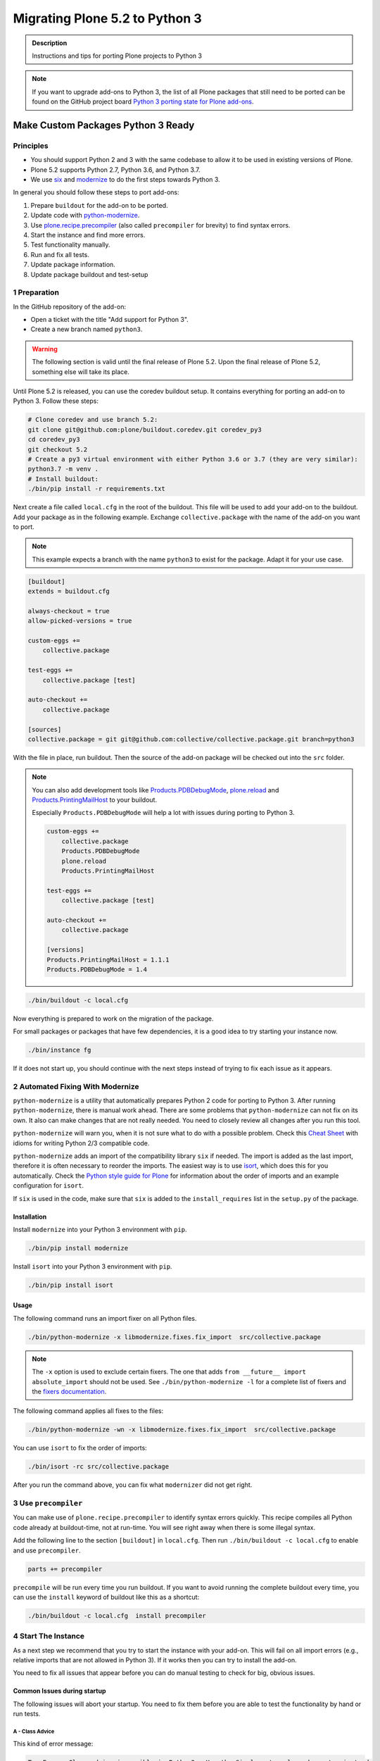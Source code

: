 ===============================
Migrating Plone 5.2 to Python 3
===============================


.. admonition:: Description

   Instructions and tips for porting Plone projects to Python 3

.. note::

   If you want to upgrade add-ons to Python 3, the list of all Plone packages that still need to be ported can be found on the  GitHub project board `Python 3 porting state for Plone add-ons <https://github.com/orgs/collective/projects/1>`_.


Make Custom Packages Python 3 Ready
===================================

Principles
----------

* You should support Python 2 and 3 with the same codebase to allow it to be used in existing versions of Plone.
* Plone 5.2 supports Python 2.7, Python 3.6, and Python 3.7.
* We use `six <https://six.readthedocs.io>`_ and `modernize <https://pypi.python.org/pypi/modernize>`_ to do the first steps towards Python 3.

In general you should follow these steps to port add-ons:

#. Prepare ``buildout`` for the add-on to be ported.
#. Update code with `python-modernize <https://python-modernize.readthedocs.io/en/latest/>`_.
#. Use `plone.recipe.precompiler <https://github.com/plone/plone.recipe.precompiler>`_ (also called ``precompiler`` for brevity) to find syntax errors.
#. Start the instance and find more errors.
#. Test functionality manually.
#. Run and fix all tests.
#. Update package information.
#. Update package buildout and test-setup


1 Preparation
-------------

In the GitHub repository of the add-on:

* Open a ticket with the title "Add support for Python 3".
* Create a new branch named ``python3``.

.. warning::

    The following section is valid until the final release of Plone 5.2.
    Upon the final release of Plone 5.2, something else will take its place.

Until Plone 5.2 is released, you can use the coredev buildout setup.
It contains everything for porting an add-on to Python 3.
Follow these steps:

.. code-block:: shell

    # Clone coredev and use branch 5.2:
    git clone git@github.com:plone/buildout.coredev.git coredev_py3
    cd coredev_py3
    git checkout 5.2
    # Create a py3 virtual environment with either Python 3.6 or 3.7 (they are very similar):
    python3.7 -m venv .
    # Install buildout:
    ./bin/pip install -r requirements.txt

Next create a file called ``local.cfg`` in the root of the buildout.
This file will be used to add your add-on to the buildout.
Add your package as in the following example.
Exchange ``collective.package`` with the name of the add-on you want to port.

.. note::

    This example expects a branch with the name ``python3`` to exist for the package.
    Adapt it for your use case.

.. code-block:: ini

    [buildout]
    extends = buildout.cfg

    always-checkout = true
    allow-picked-versions = true

    custom-eggs +=
        collective.package

    test-eggs +=
        collective.package [test]

    auto-checkout +=
        collective.package

    [sources]
    collective.package = git git@github.com:collective/collective.package.git branch=python3

With the file in place, run buildout.
Then the source of the add-on package will be checked out into the ``src`` folder.

.. note::

    You can also add development tools like `Products.PDBDebugMode <https://pypi.org/project/Products.PDBDebugMode/>`_, `plone.reload <https://pypi.org/project/plone.reload/>`_ and `Products.PrintingMailHost <https://pypi.org/project/Products.PrintingMailHost/>`_ to your buildout.

    Especially ``Products.PDBDebugMode`` will help a lot with issues during porting to Python 3.

    .. code-block:: ini

        custom-eggs +=
            collective.package
            Products.PDBDebugMode
            plone.reload
            Products.PrintingMailHost

        test-eggs +=
            collective.package [test]

        auto-checkout +=
            collective.package

        [versions]
        Products.PrintingMailHost = 1.1.1
        Products.PDBDebugMode = 1.4

.. code-block:: shell

    ./bin/buildout -c local.cfg

Now everything is prepared to work on the migration of the package.

For small packages or packages that have few dependencies, it is a good idea to try starting your instance now.

.. code-block:: shell

    ./bin/instance fg

If it does not start up, you should continue with the next steps instead of trying to fix each issue as it appears.


2 Automated Fixing With Modernize
---------------------------------

``python-modernize`` is a utility that automatically prepares Python 2 code for porting to Python 3.
After running ``python-modernize``, there is manual work ahead.
There are some problems that ``python-modernize`` can not fix on its own.
It also can make changes that are not really needed.
You need to closely review all changes after you run this tool.

``python-modernize`` will warn you, when it is not sure what to do with a possible problem.
Check this `Cheat Sheet <http://python-future.org/compatible_idioms.html>`_  with idioms for writing Python 2/3 compatible code.

``python-modernize`` adds an import of the compatibility library ``six`` if needed.
The import is added as the last import, therefore it is often necessary to reorder the imports.
The easiest way is to use `isort <https://pypi.python.org/pypi/isort>`_, which does this for you automatically.
Check the `Python style guide for Plone <https://docs.plone.org/develop/styleguide/python.html#grouping-and-sorting>`_ for information about the order of imports and an example configuration for ``isort``.

If ``six`` is used in the code, make sure that ``six`` is added to the ``install_requires`` list in the ``setup.py`` of the package.

Installation
~~~~~~~~~~~~

Install ``modernize`` into your Python 3 environment with ``pip``.

.. code-block:: shell

    ./bin/pip install modernize

Install ``isort`` into your Python 3 environment with ``pip``.

.. code-block:: shell

    ./bin/pip install isort


Usage
~~~~~

The following command runs an import fixer on all Python files.

.. code-block:: shell

    ./bin/python-modernize -x libmodernize.fixes.fix_import  src/collective.package

.. note::

    The ``-x`` option is used to exclude certain fixers.
    The one that adds ``from __future__ import absolute_import`` should not be used.
    See ``./bin/python-modernize -l`` for a complete list of fixers and the `fixers documentation <https://python-modernize.readthedocs.io/en/latest/fixers.html>`_.

The following command applies all fixes to the files:

.. code-block:: shell

    ./bin/python-modernize -wn -x libmodernize.fixes.fix_import  src/collective.package

You can use ``isort`` to fix the order of imports:

.. code-block:: shell

    ./bin/isort -rc src/collective.package

After you run the command above, you can fix what ``modernizer`` did not get right.

3 Use ``precompiler``
---------------------

You can make use of ``plone.recipe.precompiler`` to identify syntax errors quickly.
This recipe compiles all Python code already at buildout-time, not at run-time.
You will see right away when there is some illegal syntax.

Add the following line to the section ``[buildout]`` in ``local.cfg``.
Then run ``./bin/buildout -c local.cfg`` to enable and use ``precompiler``.

.. code-block:: ini

    parts += precompiler

``precompile`` will be run every time you run buildout.
If you want to avoid running the complete buildout every time, you can use the ``install`` keyword of buildout like this as a shortcut:

.. code-block:: shell

    ./bin/buildout -c local.cfg  install precompiler


4 Start The Instance
---------------------

As a next step we recommend that you try to start the instance with your add-on.
This will fail on all import errors (e.g., relative imports that are not allowed in Python 3).
If it works then you can try to install the add-on.

You need to fix all issues that appear before you can do manual testing to check for big, obvious issues.


Common Issues during startup
~~~~~~~~~~~~~~~~~~~~~~~~~~~~

The following issues will abort your startup.
You need to fix them before you are able to test the functionality by hand or run tests.


A - Class Advice
^^^^^^^^^^^^^^^^

This kind of error message:

.. code-block:: shell

    TypeError: Class advice impossible in Python3.  Use the @implementer class decorator instead.

tells you that there is a class that is using an ``implements`` statement which needs to be replaced by the ``@implementer`` decorator.

For example, code that is written as follows:

.. code-block:: python

    from zope.interface import implements

    class Group(form.BaseForm):
        implements(interface.IGroup)

needs to be replaced with:

.. code-block:: python

    from zope.interface import implementer

    @implementer(interfaces.IGroup)
    class Group(form.BaseForm):

The same is the case for ``provides(IFoo)`` and some other Class advices.
These need to be replaced with their respective decorators like ``@provider``.


B - Relative Imports
^^^^^^^^^^^^^^^^^^^^

Relative imports like ``import permissions`` are no longer permitted.
Instead use fully qualified import paths such as ``from collective.package import permissions``.


C - Syntax Error On Importing Async
^^^^^^^^^^^^^^^^^^^^^^^^^^^^^^^^^^^

In Python 3.7 you can no longer have a module called ``async`` (see https://github.com/celery/celery/issues/4849).
You need to rename all such files, folders or packages (like ``zc.async`` and ``plone.app.async``).


5 Test functionality manually
-----------------------------

Now that the instance is running you should do the following and fix all errors as they appear.

* Install the add-on.
* Test basic functionality (e.g., adding and editing content-types and views).
* Uninstall the add-on.

For this step it is recommended that you have installed ``Products.PDBDebugMode`` to help debug and fix issues.


6 Run Tests
------------

.. code-block:: shell

    $ ./bin/test --all -s collective.package

Remember that you can run ``./bin/test -s collective.package -D`` to enter a ``pdb`` session when an error occurs.

With some luck, there will not be too many issues left with the code at this point.

It you are unlucky then you have to fix Doctests.
These should be changed so that Python 3 is the default.
For example, string types (or text) should be represented as ``'foo'``, not ``u'foo'``, and bytes types (or data) should be represented as ``b'bar'``, not ``'bar'``.
Search for examples of ``Py23DocChecker`` in Plone's packages to find a pattern which allows updated doctests to pass in Python 2.

*   To test your code against ``buildout.coredev``, start by browsing to `Add-ons [Jenkins] <https://jenkins.plone.org/view/Add-ons/>`_.
*   Note there are jobs set up for Plone 4.3, 5.1, and 5.2 on Python 2, and two jobs that run tests for Plone 5.2 on Python 3.6 and Python 3.7.
*   Click the link :guilabel:`log in` on Jenkins website (top right). For the first login, you must authorize Jenkins to have access to your GitHub account to authenticate.
*   Click the link for the job you want to run, for example, :guilabel:`Test add-on against Plone 5.2 on Python3.7`.
*   Choose the link :guilabel:`Build with parameters` in the menu on the left-hand side.
*   Fill the fields :guilabel:`ADDON_URL` and :guilabel:`ADDON_BRANCH` with your repository's URL and the branch name ("python3" if you followed these instructions).
*   Start the build with the :guilabel:`Build` button.

.. note::



7 Update Add On Information
---------------------------

Add the following three entries of the classifiers list in setup.py:

.. code-block:: python

    "Framework :: Plone :: 5.2",
    # ...
    "Programming Language :: Python :: 3.6",
    "Programming Language :: Python :: 3.7",

Make an entry in the ``CHANGES.rst`` file.


8 Create A Test Setup That Tests In Python 2 And Python 3
----------------------------------------------------------

You need to update the buildout of the add-on you are migrating to also support Plone 5.2 and Python 3.
Since the buildout of most add-ons are different we cannot offer advice that works for all add-ons.

But it is be a good idea to create a empty new package with :py:mod:`bobtemplates.plone` and either copy the code of the add-on in there or the new skeleton-files into the old add-on. The least you can do is look at the files created by :py:mod:`bobtemplates.plone` and copy whatever is appropriate to the add-on you are working on.

.. code-block::

    $ ./bin/pip install bobtemplates.plone
    $ ./bin/mrbob -O some.addon bobtemplates.plone:addon

Always use the newest version of :py:mod:`bobtemplates.plone`!

Add-ons created like this contain a setup that allows testing in Python 2 and Python 3 and various Plone versions locally and on travis-ci using :py:mod:`tox`. Look at the files `tox.ini` and `travis.yml`.


9 Frequent Issues
-----------------

Text and Bytes
~~~~~~~~~~~~~~

This is by far the biggest issue when porting to Python 3.
Read the `Conservative Python 3 Porting Guide, Strings <https://portingguide.readthedocs.io/en/latest/strings.html>`_ to be prepared.

.. note::

    As a rule of thumb, you can assume that in Python 3 everything should be text.
    Only in very rare cases will you need to handle bytes.

``python-modernize`` will **not** fix all your text/bytes issues.
It only replaces all cases of ``unicode`` with ``six.text_type``.
You need to make sure that the code you are porting will remain unchanged in Python 2 and (at least in most cases) use text in Python 3.

Try to modify the code in such a way that when dropping support for Python 2 you will be able to delete while lines.
For example:

.. code-block:: python

   if six.PY2 and isinstance(value, six.text_type):
       value = value.encode('utf8')
   do_something(value)

You can use the helper methods ``safe_text`` and ``safe_bytes`` (``safe_unicode`` and ``safe_encode`` in Plone 5.1).

``python-modernize`` also does not touch the import statement ``from StringIO import StringIO`` even though this works only in Python 2.
You have to check whether you are dealing with text or binary data and use the appropriate import statement from ``six`` (https://pythonhosted.org/six/#six.StringIO).

.. code-block:: python

    # For textual data
    from six import StringIO
    # For binary data
    from six import BytesIO

.. seealso::

    Here is a list of helpful references on the topic of porting Python 2 to Python 3.

    - https://portingguide.readthedocs.io/en/latest/index.html
    - https://eev.ee/blog/2016/07/31/python-faq-how-do-i-port-to-python-3/
    - http://getpython3.com/diveintopython3/
    - https://docs.djangoproject.com/en/1.11/topics/python3/
    - https://docs.ansible.com/ansible/latest/dev_guide/developing_python_3.html
    - https://docs.python.org/2/library/doctest.html#debugging


Database Migration
==================

.. note::

   This is work in progress. To continue with documenting the process or help improve the involved scripts/tools
   please have a look at the following resources:

   * Provide Migration-Story for ZODB with Plone from Python 2 to 3: https://github.com/plone/Products.CMFPlone/issues/2525

   * Documentation on setting up an environment to test the migration:
     https://github.com/frisi/coredev52multipy/tree/zodbupdate

Plone 5.2 can be run on Python 2 and Python 3.
For new projects you can start with a Python 3 with a fresh database.
To use an existing project in Python 3 though, you need to migrate your existing database first.
This section explains how to do that.

ZODB itself is compatible with Python 3 but a DB created in Python 2.7 cannot be used in Python 3 without modifying it before.
(See `Why do I have to migrate my database?`_ for technical background).


Database Upgrade Procedure
--------------------------

In short you need to follow these steps to migrate your database:

#. Upgrade your site to Plone 5.2 running on Python 2 first.
   (see :doc:`upgrade_to_52`)
#. Make sure your code and all add-ons that you use work in Python 3.
   (see the section above)
#. Backup your database!
#. Prepare your buildout for migrating the database to Python 3.
#. Migrate your database using :py:mod:`zodbupdate`



Why Do I Have To Migrate My Database
-------------------------------------

To understand the problem that arises when migrating a ZODB from Python2 to Python3,
this `introduction <https://blog.gocept.com/2018/06/07/migrate-a-zope-zodb-data-fs-to-python-3/>`_ and the following example will help.

When pickling an object the datatypes and values are stored.

In Python 2 strings get STRING, and Unicode gets UNICODE

::

    $ python2
    Python 2.7.14 (default, Sep 23 2017, 22:06:14)
    >>> di=dict(int=23,str='Ümläut',unicode=u'Ümläut')
    >>> di
    {'int': 23, 'unicode': u'\xdcml\xe4ut', 'str': '\xc3\x9cml\xc3\xa4ut'}
    >>> import pickle
    >>> import pickletools
    >>> pickletools.dis(pickle.dumps(di))
        0: (    MARK
        1: d        DICT       (MARK at 0)
        2: p    PUT        0
        5: S    STRING     'int'
       12: p    PUT        1
       15: I    INT        23
       19: s    SETITEM
       20: S    STRING     'unicode'
       31: p    PUT        2
       34: V    UNICODE    u'\xdcml\xe4ut'
       42: p    PUT        3
       45: s    SETITEM
       46: S    STRING     'str'
       53: p    PUT        4
       56: S    STRING     '\xc3\x9cml\xc3\xa4ut'
       80: p    PUT        5
       83: s    SETITEM
       84: .    STOP
    highest protocol among opcodes = 0

Python 3 does not allow non-ascii characters in bytes and the pickle declares the byte string as SHORT_BINBYTES and the string (py2 unicode) as BINUNICODE

::

    $ python3
    Python 3.6.3 (default, Oct  3 2017, 21:45:48)
    >>> di=dict(int=23,str=b'Ümläut',unicode='Ümläut')
      File "<stdin>", line 1
    SyntaxError: bytes can only contain ASCII literal characters.
    >>> di=dict(int=23,str=b'Umlaut',unicode='Ümläut')
    >>> di
    {'int': 23, 'str': b'Umlaut', 'unicode': 'Ümläut'}
    >>> import pickle
    >>> import pickletools
    >>> pickletools.dis(pickle.dumps(di))
        0: \x80 PROTO      3
        2: }    EMPTY_DICT
        3: q    BINPUT     0
        5: (    MARK
        6: X        BINUNICODE 'int'
       14: q        BINPUT     1
       16: K        BININT1    23
       18: X        BINUNICODE 'str'
       26: q        BINPUT     2
       28: C        SHORT_BINBYTES b'Umlaut'
       36: q        BINPUT     3
       38: X        BINUNICODE 'unicode'
       50: q        BINPUT     4
       52: X        BINUNICODE 'Ümläut'
       65: q        BINPUT     5
       67: u        SETITEMS   (MARK at 5)
       68: .    STOP
    highest protocol among opcodes = 3


Python 3 will wrongly interpret a pickle created with Python 2 that contains non-ascii characters in a field declared with OPTCODE `STRING`.
In that case we may end up with a `UnicodeDecodeError` for this pickle in `ZODB.serialize`


.. code-block:: bash

    $ python3
    >>> b'\xc3\x9cml\xc3\xa4ut'.decode('ascii')
    Traceback (most recent call last):
      File "<stdin>", line 1, in <module>
    UnicodeDecodeError: 'ascii' codec can't decode byte 0xc3 in position 0: ordinal not in range(128)

Or when UTF-8 encoded byte-strings are interpreted as Unicode we do not get an error but mangled non-ascii characters:

.. code-block:: bash

    $ python3
    >>> print('\xdcml\xe4ut')
    Ümläut
    >>> print('\xc3\x9cml\xc3\xa4ut')
    ÃmlÃ¤ut


TODO: Add some info on how `zodbupdate` changes these pickles during the migration and how and in which cases the default-encoding is used.


Prepare Your Buildout For Migrating The Database To Python 3
------------------------------------------------------------

You need to add the package :py:mod:`zodbupdate` to your buildout.

Depending on your buildout this could look like this:

.. code-block:: ini

    [buildout]

    parts =+
        zodbupdate

    auto-checkout +=
        zodbupdate

    [zodbupdate]
    recipe = zc.recipe.egg
    eggs =
        zodbupdate
        ${buildout:eggs}

    [sources]
    zodbupdate = git https://github.com/zopefoundation/zodbupdate.git pushurl=git@github.com:zopefoundation/zodbupdate.git branch=convert-in-py3


This adds a new buildout-part `zodbupdate` and uses a checkout of the branch `convert-in-py3` of :py:mod:`zodbupdate`.
The branch is necessary until https://github.com/zopefoundation/zodbupdate/pull/14 is merged. The coredev also uses this branch.

After re-running buildout you will now have a new executable `./bin/zodbupdate`.

.. warning::

    Do not try to start Plone in Python 3 with the old database before migrating it!
    Trying to that will result in a traceback like this:

    .. code-block::

        Traceback (most recent call last):
          File "/Users/pbauer/workspace/projectx/parts/instance/bin/interpreter", line 279, in <module>
            exec(compile(__file__f.read(), __file__, "exec"))
          File "/Users/pbauer/.cache/buildout/eggs/Zope-4.0b8-py3.7.egg/Zope2/Startup/serve.py", line 219, in <module>
            sys.exit(main() or 0)

          [...]

          File "/Users/pbauer/.cache/buildout/eggs/ZODB-5.5.1-py3.7.egg/ZODB/FileStorage/FileStorage.py", line 1619, in read_index
            raise FileStorageFormatError(name)
        ZODB.FileStorage.FileStorage.FileStorageFormatError: /Users/pbauer/workspace/projectx/var/filestorage/Data.fs


Migrate Database using zodbupdate
---------------------------------

Make sure you use the branch `convert-in-py3` of :py:mod:`zodbupdate`.

The migration of the database is run on Plone 5.2 in Python 3.
It is expected to work equally in Python 3.6 and 3.7.

Run the migration by passing the operation to undertake (`convert-py3`), the location of the database and the fallback-encoding.

.. code-block:: console

    ./bin/zodbupdate --convert-py3 --file=var/filestorage/Data.fs --encoding=utf8

Depending on the size of you database this can take a while.

Ideally the output is similar to this:

.. code-block:: console

    $ ./bin/zodbupdate --convert-py3 --file=var/filestorage/Data.fs --encoding=utf8
    Updating magic marker for var/filestorage/Data.fs
    Ignoring index for /Users/pbauer/workspace/projectx/var/filestorage/Data.fs
    Loaded 2 decode rules from AccessControl:decodes
    Loaded 12 decode rules from OFS:decodes
    Loaded 2 decode rules from Products.PythonScripts:decodes
    Loaded 1 decode rules from Products.ZopeVersionControl:decodes
    Committing changes (#1).

Afterwards you can start your instance in Python 3 and test if everything works as expected.

.. note::

    The blobstorage (holding binary data of files and images) will not be changed or even be read during the migration since the blobs only contain the raw binary data of the file/image.

.. note::

    The fallback-encoding should always be `utf8` and will be used when porting database-entries of classes where no encoding is specified in a `[zodbupdate.decode]` mapping in the package that holds the base-class.


Test Migration
--------------

You can use the following command to check if all records in the database can be successfully loaded:

.. code-block:: bash

    bin/instance verifydb

The output should look like this:

.. code-block:: bash

        $ ./bin/instance verifydb

        INFO:Zope:Ready to handle requests
        INFO:zodbverify:Scanning ZODB...
        INFO:zodbverify:Done! Scanned 7781 records. Found 0 records that could not be loaded.

Most likely you will have additional log-messages, warnings and even errors.

.. note::

    You can use the debug-mode with `./bin/instance verifydb -D` which will drop you in a pdb each time a database-entry cannnot be unpickled so you can inspect it and figure out if that is a real issue or not.

    Before you start debugging you should read the following section on Troubleshooting because in many cases you can ignore the warnings.


Troubleshooting
---------------

Data.fs.index broken
~~~~~~~~~~~~~~~~~~~~

Delete `Data.fs.index` before migrating or you will get this error during migrating::

    $ ./bin/zodbupdate --convert-py3 --file=var/filestorage/Data.fs --encoding=utf8
    Updating magic marker for var/filestorage/Data.fs
    loading index
    Traceback (most recent call last):
      File "/home/erral/downloads/eggs/ZODB-5.5.1-py3.6.egg/ZODB/FileStorage/FileStorage.py", line 465, in _restore_index
        info = fsIndex.load(index_name)
      File "/home/erral/downloads/eggs/ZODB-5.5.1-py3.6.egg/ZODB/fsIndex.py", line 134, in load
        v = unpickler.load()
    UnicodeDecodeError: 'ascii' codec can't decode byte 0x80 in position 249: ordinal not in range(128)

This error can be safely ignored.


ModuleNotFoundError: No module named 'PloneLanguageTool'
~~~~~~~~~~~~~~~~~~~~~~~~~~~~~~~~~~~~~~~~~~~~~~~~~~~~~~~~

There were cases when the migration aborted with a import-error like this::

    An error occured
    Traceback (most recent call last):
      File "/Users/pbauer/.cache/buildout/eggs/plone.app.upgrade-2.0.22-py3.7.egg/plone/app/upgrade/__init__.py", line 120, in <module>
        from Products.PloneLanguageTool import interfaces  # noqa F811
    ModuleNotFoundError: No module named 'PloneLanguageTool'

    During handling of the above exception, another exception occurred:

    Traceback (most recent call last):
      File "/Users/pbauer/workspace/stiftung_py3/src-mrd/zodbupdate/src/zodbupdate/main.py", line 201, in main
        updater()
      File "/Users/pbauer/workspace/stiftung_py3/src-mrd/zodbupdate/src/zodbupdate/update.py", line 82, in __call__
        new = self.processor.rename(current)
      File "/Users/pbauer/workspace/stiftung_py3/src-mrd/zodbupdate/src/zodbupdate/serialize.py", line 333, in rename
        data = unpickler.load()
      File "/Users/pbauer/workspace/stiftung_py3/src-mrd/zodbupdate/src/zodbupdate/serialize.py", line 199, in __find_global
        return find_global(*self.__update_symb(klass_info), Broken=ZODBBroken)
      File "/Users/pbauer/workspace/stiftung_py3/src-mrd/zodbupdate/src/zodbupdate/serialize.py", line 177, in __update_symb
        symb = find_global(*symb_info, Broken=ZODBBroken)
      File "/Users/pbauer/.cache/buildout/eggs/ZODB-5.5.1-py3.7.egg/ZODB/broken.py", line 204, in find_global
        __import__(modulename)
      File "/Users/pbauer/.cache/buildout/eggs/plone.app.upgrade-2.0.22-py3.7.egg/plone/app/upgrade/__init__.py", line 127, in <module>
        'Products.PloneLanguageTool.LanguageTool',
    AttributeError: type object 'LanguageTool' has no attribute 'LanguageTool'
    Stopped processing, due to: type object 'LanguageTool' has no attribute 'LanguageTool'
    Traceback (most recent call last):
      File "/Users/pbauer/.cache/buildout/eggs/plone.app.upgrade-2.0.22-py3.7.egg/plone/app/upgrade/__init__.py", line 120, in <module>
        from Products.PloneLanguageTool import interfaces  # noqa F811
    ModuleNotFoundError: No module named 'PloneLanguageTool'

To work around this comment out the lines offending lines in `plone/app/upgrade/__init__.py` (do not forget to uncomment them after the migration!)

.. code-block:: python

    # try:
    #     from Products.PloneLanguageTool import interfaces  # noqa F811
    # except ImportError:
    #     alias_module('Products.PloneLanguageTool.interfaces', bbb)
    #     alias_module('Products.PloneLanguageTool', bbbd)
    #     __import__(
    #         'Products.PloneLanguageTool.LanguageTool',
    #     ).PloneLanguageTool.LanguageTool = __import__(
    #         'Products.PloneLanguageTool.LanguageTool',
    #     ).PloneLanguageTool.LanguageTool.LanguageTool



Migration Logs Errors And Warnings
~~~~~~~~~~~~~~~~~~~~~~~~~~~~~~~~~~

If there are log-messages during the migration or during verifydb that does not necessarily mean that the migration did not work or that your database is broken.
For example if you migrated from Plone 4 to Plone 5 and then from Archetypes to Dexterity it is very likely that items in the database cannot be loaded because packages like `Products.Archetypes`, `plone.app.blob` or `plone.app.imaging` are not available.
These items are most likely remains that were not removed properly but are not used.
If your site otherwise works fine you can choose to ignore these issues.

Here is the output of a migration start started in Plone 4 with Archetypes.
The site still works nicely in Plone 5.2 on Python 3.7 despite the warnings and errors::

    Updating magic marker for var/filestorage/Data.fs
    Loaded 2 decode rules from AccessControl:decodes
    Loaded 12 decode rules from OFS:decodes
    Loaded 2 decode rules from Products.PythonScripts:decodes
    Loaded 1 decode rules from Products.ZopeVersionControl:decodes
    Warning: Missing factory for App.Product ProductFolder
    Warning: Missing factory for Products.Archetypes.ReferenceEngine ReferenceCatalog
    Warning: Missing factory for Products.Archetypes.ArchetypeTool ArchetypeTool
    Warning: Missing factory for Products.PloneLanguageTool.LanguageTool LanguageTool
    Warning: Missing factory for Products.Archetypes.UIDCatalog UIDCatalog
    Warning: Missing factory for Products.CMFPlone.MetadataTool MetadataTool
    Warning: Missing factory for Products.CMFDefault.MetadataTool MetadataSchema
    Warning: Missing factory for Products.Archetypes.ReferenceEngine ReferenceBaseCatalog
    Warning: Missing factory for Products.ATContentTypes.tool.atct ATCTTool
    Warning: Missing factory for Products.ATContentTypes.tool.topic TopicIndex
    Warning: Missing factory for Products.ResourceRegistries.tools.CSSRegistry CSSRegistryTool
    Warning: Missing factory for Products.ResourceRegistries.tools.CSSRegistry Stylesheet
    Warning: Missing factory for Products.PasswordResetTool.PasswordResetTool PasswordResetTool
    New implicit rule detected copy_reg _reconstructor to copyreg _reconstructor
    New implicit rule detected __builtin__ object to builtins object
    Warning: Missing factory for Products.CMFPlone.CalendarTool CalendarTool
    Warning: Missing factory for Products.CMFPlone.InterfaceTool InterfaceTool
    Warning: Missing factory for Products.CMFPlone.ActionIconsTool ActionIconsTool
    Warning: Missing factory for Products.CMFActionIcons.ActionIconsTool ActionIcon
    Warning: Missing factory for Products.Archetypes.UIDCatalog UIDBaseCatalog
    Warning: Missing factory for Products.CMFPlone.UndoTool UndoTool
    Warning: Missing factory for Products.TinyMCE.utility TinyMCE
    Warning: Missing factory for Products.ResourceRegistries.tools.JSRegistry JSRegistryTool
    Warning: Missing factory for Products.ResourceRegistries.tools.JSRegistry JavaScript
    Warning: Missing factory for Products.CMFPlone.FactoryTool FactoryTool
    New implicit rule detected copy_reg __newobj__ to copyreg __newobj__
    Warning: Missing factory for Products.ATContentTypes.tool.metadata MetadataTool
    Warning: Missing factory for Products.ATContentTypes.interfaces.interfaces IATCTTool
    New implicit rule detected Products.CMFPlone.DiscussionTool DiscussionTool to OFS.SimpleItem SimpleItem
    Warning: Missing factory for Products.CMFDefault.MetadataTool ElementSpec
    Warning: Missing factory for Products.CMFDefault.MetadataTool MetadataElementPolicy
    New implicit rule detected plone.app.folder.nogopip GopipIndex to plone.folder.nogopip GopipIndex
    Warning: Missing factory for Products.ATContentTypes.content.folder ATFolder
    Warning: Missing factory for Products.Archetypes.BaseUnit BaseUnit
    Warning: Missing factory for Products.ATContentTypes.content.document ATDocument
    Warning: Missing factory for plone.app.blob.content ATBlob
    Warning: Missing factory for plone.app.blob.interfaces IATBlobImage
    Warning: Missing factory for Products.ATContentTypes.interfaces.image IATImage
    Warning: Missing factory for Products.ATContentTypes.interfaces.image IImageContent
    Warning: Missing factory for plone.app.blob.field BlobWrapper
    Warning: Missing factory for plonetheme.stiftung.portlets.news Assignment
    Warning: Missing factory for plonetheme.stiftung.portlets.linkportlet Assignment
    New implicit rule detected plone.app.portlets.portlets.events Assignment to plone.app.event.portlets.portlet_events Assignment
    Warning: Missing factory for Products.Archetypes.ReferenceEngine Reference
    Warning: Missing factory for Products.ATContentTypes.content.link ATLink
    Warning: Missing factory for Products.ATContentTypes.content.newsitem ATNewsItem
    Warning: Missing factory for Products.Archetypes.Field Image
    Warning: Missing factory for plone.app.imaging.scale ImageScale
    Warning: Missing factory for webdav.LockItem LockItem
    Warning: Missing factory for plone.app.blob.interfaces IATBlobFile
    Warning: Missing factory for Products.ATContentTypes.interfaces.file IATFile
    Warning: Missing factory for Products.ATContentTypes.interfaces.file IFileContent
    Error: cannot pickle modified record: Can't pickle <class 'Products.ResourceRegistries.tools.JSRegistry.JavaScript'>: attribute lookup Products.ResourceRegistries.tools.JSRegistry.JavaScript failed
    Warning: Missing factory for plone.app.collection.collection Collection
    Warning: Missing factory for collective.flowplayer.media VideoInfo
    Error: cannot pickle modified record: Can't pickle <class 'Products.ResourceRegistries.tools.CSSRegistry.Stylesheet'>: attribute lookup Products.ResourceRegistries.tools.CSSRegistry.Stylesheet failed
    Warning: Missing factory for Products.ResourceRegistries.interfaces.settings IResourceRegistriesSettings
    Warning: Missing factory for collective.js.jqueryui.controlpanel IJQueryUICSS
    Warning: Missing factory for collective.js.jqueryui.controlpanel IJQueryUIPlugins
    Warning: Missing factory for wildcard.media.content Video
    Committing changes (#1).

    Found new rules: {
     'Products.CMFPlone.DiscussionTool DiscussionTool': 'OFS.SimpleItem SimpleItem',
     '__builtin__ object': 'builtins object',
     'copy_reg __newobj__': 'copyreg __newobj__',
     'copy_reg _reconstructor': 'copyreg _reconstructor',
     'plone.app.folder.nogopip GopipIndex': 'plone.folder.nogopip GopipIndex',
     'plone.app.portlets.portlets.events Assignment': 'plone.app.event.portlets.portlet_events Assignment',
    }


Broken Values In ZCTextIndex
~~~~~~~~~~~~~~~~~~~~~~~~~~~~

After the migration some indexes of the type `ZCTextIndex` may hold invalid data which results in a traceback like this::

    2019-03-11 17:06:37,622 ERROR   [portlets:38][waitress] Error while determining renderer availability of portlet ('context' '/Plone' 'events'): cannot use a string pattern on a bytes-like object
    Traceback (most recent call last):
      File "/Users/pbauer/.cache/buildout/eggs/plone.portlets-2.3.1-py3.7.egg/plone/portlets/manager.py", line 119, in _lazyLoadPortlets
        isAvailable = renderer.available
      File "/Users/pbauer/.cache/buildout/eggs/plone.app.event-3.2.2-py3.7.egg/plone/app/event/portlets/portlet_events.py", line 141, in available
        return self.data.count > 0 and len(self.events)
      File "/Users/pbauer/.cache/buildout/eggs/plone.app.event-3.2.2-py3.7.egg/plone/app/event/portlets/portlet_events.py", line 189, in events
        expand=True, limit=data.count, **query
      File "/Users/pbauer/.cache/buildout/eggs/plone.app.event-3.2.2-py3.7.egg/plone/app/event/base.py", line 151, in get_events
        sort, sort_reverse)
      File "/Users/pbauer/.cache/buildout/eggs/plone.app.event-3.2.2-py3.7.egg/plone/app/event/base.py", line 220, in filter_and_resort
        idx = catalog.getIndexDataForRID(brain.getRID())
      File "/Users/pbauer/.cache/buildout/eggs/Products.ZCatalog-4.2-py3.7.egg/Products/ZCatalog/ZCatalog.py", line 556, in getIndexDataForRID
        return self._catalog.getIndexDataForRID(rid)
      File "/Users/pbauer/.cache/buildout/eggs/Products.ZCatalog-4.2-py3.7.egg/Products/ZCatalog/Catalog.py", line 469, in getIndexDataForRID
        result[name] = self.getIndex(name).getEntryForObject(rid, "")
      File "/Users/pbauer/.cache/buildout/eggs/Products.ZCatalog-4.2-py3.7.egg/Products/ZCTextIndex/ZCTextIndex.py", line 214, in getEntryForObject
        word_ids = self.index.get_words(documentId)
      File "/Users/pbauer/.cache/buildout/eggs/Products.ZCatalog-4.2-py3.7.egg/Products/ZCTextIndex/BaseIndex.py", line 106, in get_words
        return WidCode.decode(self._docwords[docid])
      File "/Users/pbauer/.cache/buildout/eggs/Products.ZCatalog-4.2-py3.7.egg/Products/ZCTextIndex/WidCode.py", line 93, in decode
        return [get(p) or _decode(p) for p in _prog.findall(code)]
    TypeError: cannot use a string pattern on a bytes-like object

Updating the catalog will update the index and the error should go away.

This is fixed in https://github.com/plone/plone.app.event/pull/303


Error when creating or updating relations
~~~~~~~~~~~~~~~~~~~~~~~~~~~~~~~~~~~~~~~~~

When creating or updating relations in a migrated site a error might happen.
The cause is `self.root_oid` in `KeyReferenceToPersistent` being text, not bytes. This is probably caused by the `_p_oid` of some `z3c.relationfield.relation.RelationValue` objects being text instead of bytes.

Here is the traceback::

    Traceback (innermost last):
      Module ZPublisher.WSGIPublisher, line 142, in transaction_pubevents
      Module ZPublisher.WSGIPublisher, line 295, in publish_module
      Module ZPublisher.WSGIPublisher, line 229, in publish
      Module ZPublisher.mapply, line 85, in mapply
      Module Products.PDBDebugMode.wsgi_runcall, line 60, in pdb_runcall
      Module plone.z3cform.layout, line 63, in __call__
      Module plone.z3cform.layout, line 47, in update
      Module plone.dexterity.browser.edit, line 58, in update
      Module plone.z3cform.fieldsets.extensible, line 65, in update
      Module plone.z3cform.patch, line 30, in GroupForm_update
      Module z3c.form.group, line 145, in update
      Module plone.app.z3cform.csrf, line 22, in execute
      Module z3c.form.action, line 98, in execute
      Module z3c.form.button, line 315, in __call__
      Module z3c.form.button, line 170, in __call__
      Module plone.dexterity.browser.edit, line 30, in handleApply
      Module z3c.form.group, line 126, in applyChanges
      Module zope.event, line 32, in notify
      Module zope.component.event, line 27, in dispatch
      Module zope.component._api, line 124, in subscribers
      Module zope.interface.registry, line 442, in subscribers
      Module zope.interface.adapter, line 607, in subscribers
      Module zope.component.event, line 36, in objectEventNotify
      Module zope.component._api, line 124, in subscribers
      Module zope.interface.registry, line 442, in subscribers
      Module zope.interface.adapter, line 607, in subscribers
      Module z3c.relationfield.event, line 80, in updateRelations
      Module z3c.relationfield.event, line 23, in addRelations
      Module z3c.relationfield.event, line 141, in _setRelation
      Module zc.relation.catalog, line 557, in index_doc
      Module zc.relation.catalog, line 486, in _indexNew
      Module zc.relation.catalog, line 588, in _getValuesAndTokens
      Module z3c.relationfield.relation, line 33, in from_id
      Module plone.app.relationfield.monkey, line 13, in get_from_object
      Module z3c.relationfield.relation, line 126, in _object
      Module zope.intid, line 85, in getObject
      Module five.intid.keyreference, line 128, in __call__
      Module five.intid.keyreference, line 108, in wrapped_object
      Module five.intid.keyreference, line 101, in root
      Module ZODB.Connection, line 247, in get
      Module ZODB.mvccadapter, line 143, in load
      Module ZODB.FileStorage.FileStorage, line 564, in loadBefore
      Module ZODB.FileStorage.FileStorage, line 521, in _lookup_pos
      Module ZODB.fsIndex, line 108, in __getitem__
    AssertionError

This is not yet properly solved. A solution may be https://github.com/plone/five.intid/pull/7


Cannot edit content with old revisions
~~~~~~~~~~~~~~~~~~~~~~~~~~~~~~~~~~~~~~

When editing content that had existing versions from before the migration (i.e. `plone.app.versioningbehavior` is enabled) a traceback happens. While unpickling the previous revision this happens because `webdav.LockItem.LockItem` is no longer there::

    2019-03-14 11:47:09,738 ERROR [Zope.SiteErrorLog:250][waitress] http://lcoalhost:8080/Plone/foo/@@edit
    Traceback (innermost last):
      Module ZPublisher.WSGIPublisher, line 142, in transaction_pubevents
      Module ZPublisher.WSGIPublisher, line 295, in publish_module
      Module ZPublisher.WSGIPublisher, line 229, in publish
      Module ZPublisher.mapply, line 85, in mapply
      Module ZPublisher.WSGIPublisher, line 57, in call_object
      Module plone.z3cform.layout, line 63, in __call__
      Module plone.z3cform.layout, line 47, in update
      Module plone.dexterity.browser.edit, line 58, in update
      Module plone.z3cform.fieldsets.extensible, line 65, in update
      Module plone.z3cform.patch, line 30, in GroupForm_update
      Module z3c.form.group, line 145, in update
      Module plone.app.z3cform.csrf, line 22, in execute
      Module z3c.form.action, line 98, in execute
      Module z3c.form.button, line 315, in __call__
      Module z3c.form.button, line 170, in __call__
      Module plone.dexterity.browser.edit, line 30, in handleApply
      Module z3c.form.group, line 126, in applyChanges
      Module zope.event, line 32, in notify
      Module zope.component.event, line 27, in dispatch
      Module zope.component._api, line 124, in subscribers
      Module zope.interface.registry, line 442, in subscribers
      Module zope.interface.adapter, line 607, in subscribers
      Module zope.component.event, line 36, in objectEventNotify
      Module zope.component._api, line 124, in subscribers
      Module zope.interface.registry, line 442, in subscribers
      Module zope.interface.adapter, line 607, in subscribers
      Module plone.app.versioningbehavior.subscribers, line 53, in create_version_on_save
      Module Products.CMFEditions.CopyModifyMergeRepositoryTool, line 470, in isUpToDate
      Module Products.CMFEditions.ArchivistTool, line 400, in isUpToDate
      Module Products.CMFEditions.ZVCStorageTool, line 304, in getModificationDate
      Module Products.CMFEditions.ZVCStorageTool, line 262, in retrieve
      Module Products.ZopeVersionControl.Repository, line 461, in getVersionOfResource
      Module Products.ZopeVersionControl.Version, line 99, in copyState
      Module Products.ZopeVersionControl.Version, line 108, in stateCopy
      Module Products.ZopeVersionControl.Version, line 56, in cloneByPickle
      Module ZODB.broken, line 331, in __reduce__
    ZODB.broken.BrokenModified: <persistent broken webdav.LockItem.LockItem instance b'\x00\x00\x00\x00\x00=\xf0_'>

Workaround: Disable content revisions and delete old revisions:

.. warning::

    The workaround will delete all the revisions in your Plone site, so be careful!

* Go to `/Plone/portal_purgepolicy/manage_propertiesForm` and set 0 to the number of stored revisions.
* Stop the instance, start it in debug mode and delete all old revisions:

  .. code-block:: bash

      $ ./bin/instance debug

      from zope.site.hooks import setSite
      app.Plone.portal_historiesstorage._shadowStorage._storage.clear()
      app.Plone.portal_historiesstorage.zvc_repo._histories.clear()
      import transaction
      transaction.commit()
      Ctrl-D

See https://github.com/plone/Products.CMFPlone/issues/2800



Running Zodbupdate In Python 2
------------------------------

If the approach to run :py:mod:`zodbupdate` in Python 3 does not work you could try the older approach to migrate the database in Python 2.7.

Prepare Buildout
~~~~~~~~~~~~~~~~

To do so add zodbupdate to buildout eggs without using the branch `convert-in-py3`:

.. code-block:: ini

    [buildout]

    parts =+
        zodbupdate

    auto-checkout +=
        zodbupdate

    [zodbupdate]
    recipe = zc.recipe.egg
    eggs =
        zodbupdate
        zodb.py3migrate
        ${buildout:eggs}

    scripts =
        zodb-py3migrate-analyze
        zodbupdate

    [sources]
    zodbupdate = git https://github.com/zopefoundation/zodbupdate.git pushurl=git@github.com:zopefoundation/zodbupdate.git branch=convert-in-py3


Prepare Zodbupdate In Python 2 Installation
~~~~~~~~~~~~~~~~~~~~~~~~~~~~~~~~~~~~~~~~~~~

Before migrating you need to analyze the existing objects in the ZODB and list classes with missing `[zodbupdate.decode]` mapping for attributes containing string values that could possibly break when converted to python3.

Workflow: analyze, read sourcecode, add pdb to see which values are passed to attribute to decide whether to use bytes or utf-8

.. code-block:: bash

    ./bin/zodb-py3migrate-analyze py2/var/filestorage/Data.fs -b py2/var/blobstorage -v
    # this might be possible with zodbupdate (https://github.com/zopefoundation/zodbupdate/issues/10)

If you need to add additional mappings to packages here is an example Pull Request that adds them: `https://github.com/zopefoundation/Products.PythonScripts/pull/19 <https://github.com/zopefoundation/Products.PythonScripts/pull/19>`_

Migrate
~~~~~~~

Then you can migrate the database as described above with the exception that you cannot specify a default-encoding:

.. code-block:: bash

    ./bin/zodbupdate --convert-py3 --file=var/filestorage/Data.fs


Downtime
--------

Some thoughts on doing upgrades without downtime that came up in a Hangout during a coding sprint in October 2018:

- You can try to leverage the zrs replication protocol, where the secondary server has the converted data. It would probably be a trivial change to zrs to get this to work.
- For relstorage there is a zrs equivalent for relstorage: http://www.newtdb.org/en/latest/topics/following.html
